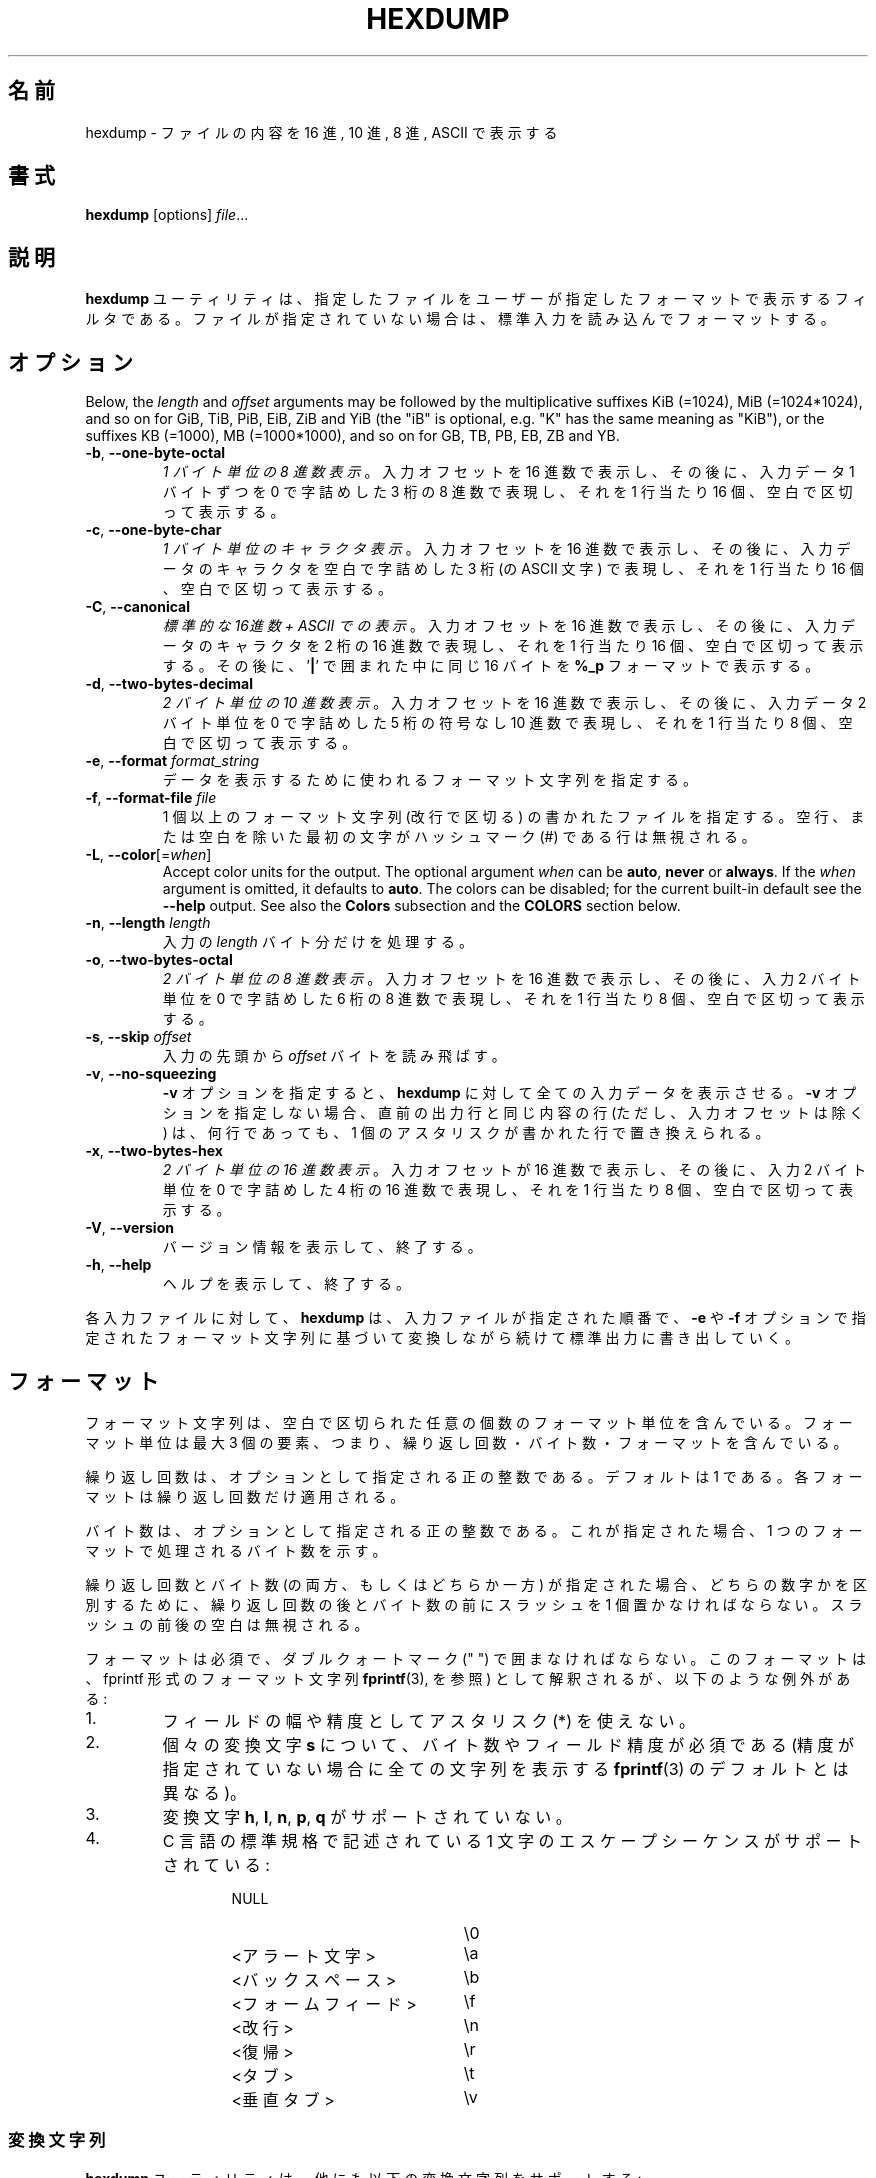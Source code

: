 .\" Copyright (c) 1989, 1990, 1993
.\"	The Regents of the University of California.  All rights reserved.
.\"
.\" Redistribution and use in source and binary forms, with or without
.\" modification, are permitted provided that the following conditions
.\" are met:
.\" 1. Redistributions of source code must retain the above copyright
.\"    notice, this list of conditions and the following disclaimer.
.\" 2. Redistributions in binary form must reproduce the above copyright
.\"    notice, this list of conditions and the following disclaimer in the
.\"    documentation and/or other materials provided with the distribution.
.\" 3. All advertising materials mentioning features or use of this software
.\"    must display the following acknowledgement:
.\"	This product includes software developed by the University of
.\"	California, Berkeley and its contributors.
.\" 4. Neither the name of the University nor the names of its contributors
.\"    may be used to endorse or promote products derived from this software
.\"    without specific prior written permission.
.\"
.\" THIS SOFTWARE IS PROVIDED BY THE REGENTS AND CONTRIBUTORS ``AS IS'' AND
.\" ANY EXPRESS OR IMPLIED WARRANTIES, INCLUDING, BUT NOT LIMITED TO, THE
.\" IMPLIED WARRANTIES OF MERCHANTABILITY AND FITNESS FOR A PARTICULAR PURPOSE
.\" ARE DISCLAIMED.  IN NO EVENT SHALL THE REGENTS OR CONTRIBUTORS BE LIABLE
.\" FOR ANY DIRECT, INDIRECT, INCIDENTAL, SPECIAL, EXEMPLARY, OR CONSEQUENTIAL
.\" DAMAGES (INCLUDING, BUT NOT LIMITED TO, PROCUREMENT OF SUBSTITUTE GOODS
.\" OR SERVICES; LOSS OF USE, DATA, OR PROFITS; OR BUSINESS INTERRUPTION)
.\" HOWEVER CAUSED AND ON ANY THEORY OF LIABILITY, WHETHER IN CONTRACT, STRICT
.\" LIABILITY, OR TORT (INCLUDING NEGLIGENCE OR OTHERWISE) ARISING IN ANY WAY
.\" OUT OF THE USE OF THIS SOFTWARE, EVEN IF ADVISED OF THE POSSIBILITY OF
.\" SUCH DAMAGE.
.\"
.\"	@(#)hexdump.1	8.2 (Berkeley) 4/18/94
.\"
.\" Japanese Version Copyright (c) 2001-2002 Yuichi SATO
.\"         all rights reserved.
.\" Translated Tue 11 Jan 1994
.\"         by NetBSD jman proj. <jman@spa.is.uec.ac.jp>
.\" Updated Sun Jan 14 00:49:38 JST 2001
.\"         by Yuichi SATO <sato@complex.eng.hokudai.ac.jp>
.\" Updated Sun Mar 24 11:54:42 JST 2002
.\"         by Yuichi SATO <ysato@h4.dion.ne.jp>
.\"
.TH HEXDUMP "1" "April 2013" "util-linux" "User Commands"
.\"O .SH NAME
.SH 名前
.\"O hexdump \- display file contents in hexadecimal, decimal, octal, or ascii
hexdump \- ファイルの内容を 16 進, 10 進, 8 進, ASCII で表示する
.\"O .SH SYNOPSIS
.SH 書式
.B hexdump
.RI [options] " file" ...
.\"O .SH DESCRIPTION
.SH 説明
.\"O The
.\"O .B hexdump
.\"O utility is a filter which displays the specified files, or
.\"O standard input if no files are specified, in a user-specified
.\"O format.
.B hexdump
ユーティリティは、指定したファイルを
ユーザーが指定したフォーマットで表示するフィルタである。
ファイルが指定されていない場合は、標準入力を読み込んでフォーマットする。
.\"O .SH OPTIONS
.SH オプション
Below, the \fIlength\fR and \fIoffset\fR arguments may be followed by the multiplicative
suffixes KiB (=1024), MiB (=1024*1024), and so on for GiB, TiB, PiB, EiB, ZiB and YiB
(the "iB" is optional, e.g. "K" has the same meaning as "KiB"), or the suffixes
KB (=1000), MB (=1000*1000), and so on for GB, TB, PB, EB, ZB and YB.
.TP
\fB\-b\fR, \fB\-\-one\-byte\-octal\fR
.\"O \fIOne-byte octal display\fR.  Display the input offset in hexadecimal,
.\"O followed by sixteen space-separated, three-column, zero-filled bytes of input
.\"O data, in octal, per line.
\fI1 バイト単位の 8 進数表示\fR。
入力オフセットを 16 進数で表示し、
その後に、入力データ 1 バイトずつを
0 で字詰めした 3 桁の 8 進数で表現し、
それを 1 行当たり 16 個、空白で区切って表示する。
.TP
\fB\-c\fR, \fB\-\-one\-byte\-char\fR
.\"O \fIOne-byte character display\fR.  Display the input offset in hexadecimal,
.\"O followed by sixteen space-separated, three-column, space-filled characters of
.\"O input data per line.
\fI1 バイト単位のキャラクタ表示\fR。
入力オフセットを 16 進数で表示し、
その後に、入力データのキャラクタを
空白で字詰めした 3 桁 (の ASCII 文字) で表現し、
それを 1 行当たり 16 個、空白で区切って表示する。
.TP
\fB\-C\fR, \fB\-\-canonical\fR
.\"O \fICanonical hex+ASCII display\fR.  Display the input offset in hexadecimal,
.\"O followed by sixteen space-separated, two-column, hexadecimal bytes, followed
.\"O by the same sixteen bytes in
.\"O .B %_p
.\"O format enclosed in
.\"O .RB ' | '
.\"O characters.
\fI標準的な 16進数 + ASCII での表示\fR。
入力オフセットを 16 進数で表示し、
その後に、入力データのキャラクタを 2 桁の 16 進数で表現し、
それを 1 行当たり 16 個、空白で区切って表示する。
その後に、
.RB ' | '
で囲まれた中に同じ 16 バイトを
.B %_p
フォーマットで表示する。
.TP
\fB\-d\fR, \fB\-\-two\-bytes\-decimal\fR
.\"O \fITwo-byte decimal display\fR.  Display the input offset in hexadecimal,
.\"O followed by eight space-separated, five-column, zero-filled, two-byte units
.\"O of input data, in unsigned decimal, per line.
\fI2 バイト単位の 10 進数表示\fR。
入力オフセットを 16 進数で表示し、
その後に、入力データ 2 バイト単位を
0 で字詰めした 5 桁の符号なし 10 進数で表現し、
それを 1 行当たり 8 個、空白で区切って表示する。
.TP
\fB\-e\fR, \fB\-\-format\fR \fIformat_string\fR
.\"O Specify a format string to be used for displaying data.
データを表示するために使われるフォーマット文字列を指定する。
.TP
\fB\-f\fR, \fB\-\-format\-file\fR \fIfile\fR
.\"O Specify a file that contains one or more newline-separated format strings.
.\"O Empty lines and lines whose first non-blank character is a hash mark (\&#)
.\"O are ignored.
1 個以上のフォーマット文字列 (改行で区切る) の書かれたファイルを指定する。
空行、または空白を除いた最初の文字がハッシュマーク
(\&#)
である行は無視される。
.TP
\fB\-L\fR, \fB\-\-color\fR[=\fIwhen\fR]
Accept color units for the output.  The optional argument \fIwhen\fP
can be \fBauto\fR, \fBnever\fR or \fBalways\fR.  If the \fIwhen\fR argument is omitted,
it defaults to \fBauto\fR.  The colors can be disabled; for the current built-in default
see the \fB\-\-help\fR output.  See also the \fBColors\fR subsection and
the \fBCOLORS\fR section below.
.TP
\fB\-n\fR, \fB\-\-length\fR \fIlength\fR
.\"O Interpret only
.\"O .I length
.\"O bytes of input.
入力の
.I length
バイト分だけを処理する。
.TP
\fB\-o\fR, \fB\-\-two\-bytes\-octal\fR
.\"O \fITwo-byte octal display\fR.  Display the input offset in hexadecimal,
.\"O followed by eight space-separated, six-column, zero-filled, two-byte
.\"O quantities of input data, in octal, per line.
\fI2 バイト単位の 8 進数表示\fR。
入力オフセットを 16 進数で表示し、
その後に、入力 2 バイト単位を
0 で字詰めした 6 桁の 8 進数で表現し、
それを 1 行当たり 8 個、空白で区切って表示する。
.TP
\fB\-s\fR, \fB\-\-skip\fR \fIoffset\fR
.\"O Skip
.\"O .I offset
.\"O bytes from the beginning of the input.
入力の先頭から
.I offset
バイトを読み飛ばす。
.TP
\fB\-v\fR, \fB\-\-no\-squeezing\fR
.\"O The
.\"O .B \-v
.\"O option causes
.\"O .B hexdump
.\"O to display all input data.  Without the
.\"O .B \-v
.\"O option, any number of groups of output lines which would be identical to the
.\"O immediately preceding group of output lines (except for the input offsets),
.\"O are replaced with a line comprised of a single asterisk.
.B \-v
オプションを指定すると、
.B hexdump
に対して全ての入力データを表示させる。
.B \-v
オプションを指定しない場合、
直前の出力行と同じ内容の行 (ただし、入力オフセットは除く) は、
何行であっても、
1 個のアスタリスクが書かれた行で置き換えられる。
.TP
\fB\-x\fR, \fB\-\-two\-bytes\-hex\fR
.\"O \fITwo-byte hexadecimal display\fR.  Display the input offset in hexadecimal,
.\"O followed by eight space-separated, four-column, zero-filled, two-byte
.\"O quantities of input data, in hexadecimal, per line.
\fI2 バイト単位の 16 進数表示\fR。
入力オフセットが 16 進数で表示し、
その後に、入力 2 バイト単位を
0 で字詰めした 4 桁の 16 進数で表現し、
それを 1 行当たり 8 個、空白で区切って表示する。
.TP
.BR \-V , " \-\-version"
.\"O Display version information and exit.
バージョン情報を表示して、終了する。
.TP
.BR \-h , " \-\-help"
.\"O Display help text and exit.
ヘルプを表示して、終了する。
.PP
.\"O For each input file,
.\"O .B hexdump
.\"O sequentially copies the input to standard output, transforming the data
.\"O according to the format strings specified by the
.\"O .B \-e
.\"O and
.\"O .B \-f
.\"O options, in the order that they were specified.
各入力ファイルに対して、
.B hexdump
は、入力ファイルが指定された順番で、
.B \-e
や
.B \-f
オプションで指定されたフォーマット文字列に基づいて変換しながら
続けて標準出力に書き出していく。
.\"O .SH FORMATS
.SH フォーマット
.\"O A format string contains any number of format units, separated by whitespace.
.\"O A format unit contains up to three items: an iteration count, a byte count,
.\"O and a format.
フォーマット文字列は、空白で区切られた任意の個数の
フォーマット単位を含んでいる。
フォーマット単位は最大 3 個の要素、つまり、
繰り返し回数・バイト数・フォーマットを含んでいる。
.PP
.\"O The iteration count is an optional positive integer, which defaults to one.
.\"O Each format is applied iteration count times.
繰り返し回数は、オプションとして指定される正の整数である。
デフォルトは 1 である。
各フォーマットは繰り返し回数だけ適用される。
.PP
.\"O The byte count is an optional positive integer.  If specified it defines the
.\"O number of bytes to be interpreted by each iteration of the format.
バイト数は、オプションとして指定される正の整数である。
これが指定された場合、
1 つのフォーマットで処理されるバイト数を示す。
.PP
.\"O If an iteration count and/or a byte count is specified, a single slash must
.\"O be placed after the iteration count and/or before the byte count to
.\"O disambiguate them.  Any whitespace before or after the slash is ignored.
繰り返し回数とバイト数 (の両方、もしくはどちらか一方) が指定された場合、
どちらの数字かを区別するために、
繰り返し回数の後とバイト数の前にスラッシュを 1 個置かなければならない。
スラッシュの前後の空白は無視される。
.PP
.\"O The format is required and must be surrounded by double quote (" ") marks.
.\"O It is interpreted as a fprintf-style format string (see
.\"O .BR fprintf (3),
.\"O with the following exceptions:
フォーマットは必須で、ダブルクォートマーク (" ") で囲まなければならない。
このフォーマットは、fprintf 形式のフォーマット文字列
.BR fprintf (3),
を参照) として解釈されるが、
以下のような例外がある:
.TP
1.
.\"O An asterisk (*) may not be used as a field width or precision.
フィールドの幅や精度としてアスタリスク (*) を使えない。
.TP
2.
.\"O A byte count or field precision
.\"O .I is
.\"O required for each
.\"O .B s
.\"O conversion character (unlike the
.\"O .BR fprintf (3)
.\"O default which prints the entire string if the precision is unspecified).
個々の変換文字
.B s
について、バイト数やフィールド精度が必須である
(精度が指定されていない場合に全ての文字列を表示する
.BR fprintf (3)
のデフォルトとは異なる)。
.TP
3.
.\"O The conversion characters
.\"O .BR h , \ l , \ n , \ p ,
.\"O .RB  and \ q
.\"O are not supported.
変換文字
.BR h , \ l , \ n , \ p , \ q
がサポートされていない。
.TP
4.
.\"O The single character escape sequences described in the C standard are
.\"O supported:
C 言語の標準規格で記述されている
1 文字のエスケープシーケンスがサポートされている:
.PP
.RS 13
.PD 0
.TP 21
NULL
\e0
.TP
.\"O <alert character>
<アラート文字>
\ea
.TP
.\"O <backspace>
<バックスペース>
\eb
.TP
.\"O <form-feed>
<フォームフィード>
\ef
.TP
.\"O <newline>
<改行>
\en
.TP
.\"O <carriage return>
<復帰>
\er
.TP
.\"O <tab>
<タブ>
\et
.TP
.\"O <vertical tab>
<垂直タブ>
\ev
.PD
.RE
.PP
.\"O .SS Conversion strings
.SS 変換文字列
.\"O The
.\"O .B hexdump
.\"O utility also supports the following additional conversion strings.
.B hexdump
ユーティリティは、他にも以下の変換文字列をサポートする:
.TP
.B \&_a[dox]
.\"O Display the input offset, cumulative across input files, of the next byte to
.\"O be displayed.  The appended characters
.\"O .BR d ,
.\"O .BR o ,
.\"O and
.\"O .B x
.\"O specify the display base as decimal, octal or hexadecimal respectively.
次に表示されるバイトのオフセット
(複数の入力ファイルで通算した値) を表示する。
文字
.BR d ,
.BR o ,
.B x
を後ろに付加すると、表示の際の基数がそれぞれ 10, 8, 16 進数に指定される。
.TP
.B \&_A[dox]
.\"O Identical to the
.\"O .B \&_a
.\"O conversion string except that it is only performed once, when all of the
.\"O input data has been processed.
変換文字列
.B \&_a
とほぼ同じ。
ただし、この変換は全ての入力データが処理された後で 1 回だけ実行される。
.TP
.B \&_c
.\"O Output characters in the default character set.  Non-printing characters are
.\"O displayed in three-character, zero-padded octal, except for those
.\"O representable by standard escape notation (see above), which are displayed as
.\"O two-character strings.
デフォルト文字セットの文字で出力する。
表示不能な文字は、0 で字詰めした 3 桁の 8 進数で表示される。
ただし、標準エスケープ表記で表現される文字 (上記を参照) は、
その 2 文字の文字列で表示される。
.TP
.B \&_p
.\"O Output characters in the default character set.  Non-printing characters are
.\"O displayed as a single
.\"O .RB ' \&. '.
デフォルト文字セットの文字で出力する。
表示不能な文字は、1 個の
.RB ' \&. '
として表示される。
.TP
.B \&_u
.\"O Output US ASCII characters, with the exception that control characters are
.\"O displayed using the following, lower-case, names.  Characters greater than
.\"O 0xff, hexadecimal, are displayed as hexadecimal strings.
US ASCII 文字で出力する。
ただし、制御文字は以下のような小文字の名前を使って表示される。
16 進数で 0xff より大きい文字は、
16 進数の文字列として表示される。
.RS 10
.TS
tab(|);
l l l l l l.
000 nul|001 soh|002 stx|003 etx|004 eot|005 enq
006 ack|007 bel|008 bs|009 ht|00A lf|00B vt
00C ff|00D cr|00E so|00F si|010 dle|011 dc1
012 dc2|013 dc3|014 dc4|015 nak|016 syn|017 etb
018 can|019 em|01A sub|01B esc|01C fs|01D gs
01E rs|01F us|0FF del
.TE
.SS Colors
When put at the end of a format specifier, hexdump highlights the
respective string with the color specified.  Conditions, if present, are
evaluated prior to highlighting.
.PP
.B \&_L[color_unit_1,\:color_unit_2,\:...,\:color_unit_n]
.PP
The full syntax of a color unit is as follows:
.PP
.B [!]COLOR\:[:VALUE]\:[@OFFSET_START[-END]]
.TP
.B !
Negate the condition.  Please note that it only makes sense to negate a
unit if both a value/\:string and an offset are specified.  In that case
the respective output string will be highlighted if and only if the
value/\:string does not match the one at the offset.
.TP
.B COLOR
One of the 8 basic shell colors.
.TP
.B VALUE
A value to be matched specified in hexadecimal, or octal base, or as a
string.  Please note that the usual C escape sequences are not
interpreted by hexdump inside the color_units.
.TP
.B OFFSET
An offset or an offset range at which to check for a match.  Please note
that lone OFFSET_START uses the same value as END offset.
.\"O .SS Counters
.SS カウンター
.\"O The default and supported byte counts for the conversion characters
.\"O are as follows:
変換文字列で使われるデフォルトのバイト数とサポートされるバイト数は、
以下の通りである。
.TP
.BR \&%_c , \ \&%_p , \ \&%_u , \ \&%c
.\"O One byte counts only.
1 バイトのみ。
.TP
.BR \&%d , \ \&%i , \ \&%o , \ \&%u , \ \&%X , \ \&%x
.\"O Four byte default, one, two and four byte counts supported.
4 バイトがデフォルト。1, 2, 4 バイトがサポートされている。
.TP
.BR \&%E , \ \&%e , \ \&%f , \ \&%G , \ \&%g
.\"O Eight byte default, four byte counts supported.
8 バイトがデフォルト。4 バイトがサポートされている。
.PP
.\"O The amount of data interpreted by each format string is the sum of the data
.\"O required by each format unit, which is the iteration count times the byte
.\"O count, or the iteration count times the number of bytes required by the
.\"O format if the byte count is not specified.
各フォーマット文字列によって処理されるデータの量は、
各フォーマット単位で必要とされるデータの合計である。
この合計は (繰り返し回数)×(バイト数) である。
また、バイト数が指定されていない場合は、
(繰り返し回数)×(フォーマットが必要としているバイト数) である。
.PP
.\"O The input is manipulated in
.\"O .IR blocks ,
.\"O where a block is defined as the largest amount of data specified by any
.\"O format string.  Format strings interpreting less than an input block's worth
.\"O of data, whose last format unit both interprets some number of bytes and does
.\"O not have a specified iteration count, have the iteration count incremented
.\"O until the entire input block has been processed or there is not enough data
.\"O remaining in the block to satisfy the format string.
入力は\fIブロック\fRごとに操作される。
ブロックは、フォーマット文字列で指定される
データの塊のうちで最大のもの、と定義される。
入力ブロックのデータより少ないバイト数しか処理していない
フォーマット文字列で、その中の最後のフォーマット単位で数バイトを処理し、
かつ繰り返し回数が指定されていない場合、
入力ブロック全体が処理されるか、
フォーマット文字列に合致するデータがブロックになくなるまで、
繰り返し回数を増加させる。
.PP
.\"O If, either as a result of user specification or
.\"O 
.\"O modifying the iteration count as described above, an iteration count is
.\"O greater than one, no trailing whitespace characters are output during the
.\"O last iteration.
ユーザーの指定、または
.B hexdump
が上で説明したように繰り返し回数を変更した結果、
繰り返し回数が 2 回以上になった場合、
最後の繰り返しにおける末尾の空白は出力されない。
.PP
.\"O It is an error to specify a byte count as well as multiple conversion
.\"O characters or strings unless all but one of the conversion characters or
.\"O strings is
.\"O .B \&_a
.\"O or
.\"O .BR \&_A .
バイト数を複数の変換文字と共に指定すると、
1 つを除いた全ての変換文字が
.B \&_a
または
.B \&_A
である場合以外は、エラーになる。
.PP
.\"O If, as a result of the specification of the
.\"O .B \-n
.\"O option or end-of-file being reached, input data only partially satisfies a
.\"O format string, the input block is zero-padded sufficiently to display all
.\"O available data (i.e. any format units overlapping the end of data will
.\"O display some number of the zero bytes).
.B \-n
オプションで指定したバイト数分、またはファイル終端に達したときに、
入力データがフォーマット文字列の一部分にしか満たさない場合、
有効なデータを全て表示するために、入力ブロックには適切な数の 0 が補われる
(すなわち、データの終端にまたがっているフォーマット単位は、
何個かの 0 のバイトを表示する)。
.PP
.\"O Further output by such format strings is replaced by an equivalent number of
.\"O spaces.  An equivalent number of spaces is defined as the number of spaces
.\"O output by an
.\"O .B s
.\"O conversion character with the same field width and precision as the original
.\"O conversion character or conversion string but with any
.\"O .RB ' \&+ ',
.\"O \' \',
.\"O .RB ' \&# '
.\"O conversion flag characters removed, and referencing a NULL string.
このようなフォーマット文字列によるさらなる出力は、
等数の空白で置き換えられる。
等数の空白とは、元々の変換文字とフィールド幅と精度は同じで、
変換フラグ文字
.RB ' \&+ ',
\' \',
.RB ' \&# '
を取り除いた
.B s
変換文字が NULL 文字列を参照した場合に出力される数の空白である。
.PP
.\"O If no format strings are specified, the default display is very similar to
.\"O the \fB\-x\fR output format (the \fB\-x\fR option causes more space to be
.\"O used between format units than in the default output).
フォーマット文字列が指定されない場合、
デフォルトの表示は　\fB\-x\fR の出力フォーマットと同様である。
(\fB\-x\fR オプションはデフォルト出力より出力単位の間のスペースが大きい)。
.\"O .SH "EXIT STATUS"
.SH 返り値
.\"O .B hexdump
.\"O exits 0 on success and >0 if an error occurred.
.B hexdump
は成功すると 0 を返して終了する。
エラーが起こった場合は、1 以上を返して終了する。
.\"O .SH EXAMPLES
.SH 例
.\"O Display the input in perusal format:
入力を perusal (詳しく閲覧する) フォーマットで表示する:
.nf
   "%06.6_ao "  12/1 "%3_u "
   "\et\et" "%_p "
   "\en"
.nf
.PP
.\"O Implement the \-x option:
\-x オプションを実装する:
.nf
   "%07.7_Ax\en"
   "%07.7_ax  " 8/2 "%04x " "\en"
.nf
.PP
MBR Boot Signature example: Highlight the addresses cyan and the bytes at
offsets 510 and 511 green if their value is 0xAA55, red otherwise.
.nf
   "%07.7_Ax_L[cyan]\en"
   "%07.7_ax_L[cyan]  " 8/2 "   %04x_L[green:0xAA55@510-511,!red:0xAA55@510-511] " "\en"
.nf
.SH COLORS
Implicit coloring can be disabled by an empty file \fI/etc/terminal-colors.d/hexdump.disable\fR.

See
.BR terminal-colors.d (5)
for more details about colorization configuration.
.\"O .SH STANDARDS
.SH 準拠
.\"O The
.\"O .B hexdump
.\"O utility is expected to be IEEE Std 1003.2 ("POSIX.2") compatible.
.B hexdump
ユーティリティは
IEEE Std 1003.2 ("POSIX.2") 
に適合しているはずである。
.\"O .SH AVAILABILITY
.SH 入手方法
.\"O The hexdump command is part of the util-linux package and is available from
.\"O .UR https://\:www.kernel.org\:/pub\:/linux\:/utils\:/util-linux/
.\"O Linux Kernel Archive
.\"O .UE .
hexdump コマンドは、util-linux パッケージの一部であり、
.UR https://\:www.kernel.org\:/pub\:/linux\:/utils\:/util-linux/
Linux Kernel Archive
.UE
から入手できる。
